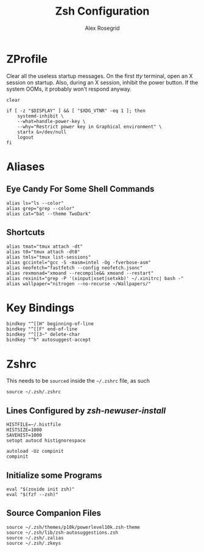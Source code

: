 #+Author: Alex Rosegrid
#+Title: Zsh Configuration
#+Startup: show2levels

* ZProfile

Clear all the useless startup messages.
On the first /tty/ terminal, open an X session on startup.
Also, during an X session, inhibit the power button. If the system OOMs, it probably won't respond anyway.
#+begin_src shell :tangle .zprofile
  clear

  if [ -z "$DISPLAY" ] && [ "$XDG_VTNR" -eq 1 ]; then
      systemd-inhibit \
	  --what=handle-power-key \
	  --why="Restrict power key in Graphical environment" \
	  startx &>/dev/null
      logout
  fi
#+end_src


* Aliases

** Eye Candy For Some Shell Commands
#+begin_src shell :tangle .zsh/.zalias
  alias ls="ls --color"
  alias grep="grep --color"
  alias cat="bat --theme TwoDark"
#+end_src

** Shortcuts
#+begin_src shell :tangle .zsh/.zalias
  alias tmat="tmux attach -dt"
  alias t0="tmux attach -dt0"
  alias tmls="tmux list-sessions"
  alias gccintel="gcc -S -masm=intel -Og -fverbose-asm"
  alias neofetch="fastfetch --config neofetch.jsonc"
  alias rexmonad="xmoand --recompile&& xmoand --restart"
  alias rexinit="grep -P '(xinput|xset|setxkb)' ~/.xinitrc| bash -"
  alias wallpaper="nitrogen --no-recurse ~/Wallpapers/"
#+end_src


* Key Bindings
#+begin_src shell :tangle .zsh/.zkeys
  bindkey "^[[H" beginning-of-line
  bindkey "^[[F" end-of-line
  bindkey "^[[3~" delete-char
  bindkey "^h" autosuggest-accept
#+end_src


* Zshrc

This needs to be =sourced= inside the =~/.zshrc= file, as such
#+begin_src shell
  source ~/.zsh/.zshrc
#+end_src

** Lines Configured by /zsh-newuser-install/
#+begin_src shell :tangle .zsh/.zshrc
  HISTFILE=~/.histfile
  HISTSIZE=1000
  SAVEHIST=1000
  setopt autocd histignorespace

  autoload -Uz compinit
  compinit
#+end_src

** Initialize some Programs
#+begin_src shell :tangle .zsh/.zshrc
  eval "$(zoxide init zsh)"
  eval "$(fzf --zsh)"
#+end_src

** Source Companion Files
#+begin_src shell :tangle .zsh/.zshrc
  source ~/.zsh/themes/p10k/powerlevel10k.zsh-theme
  source ~/.zsh/lib/zsh-autosuggestions.zsh
  source ~/.zsh/.zalias
  source ~/.zsh/.zkeys
#+end_src
